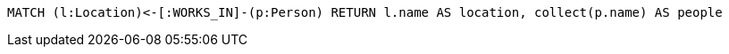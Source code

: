 [source,cypher]
----
MATCH (l:Location)<-[:WORKS_IN]-(p:Person) RETURN l.name AS location, collect(p.name) AS people
----
